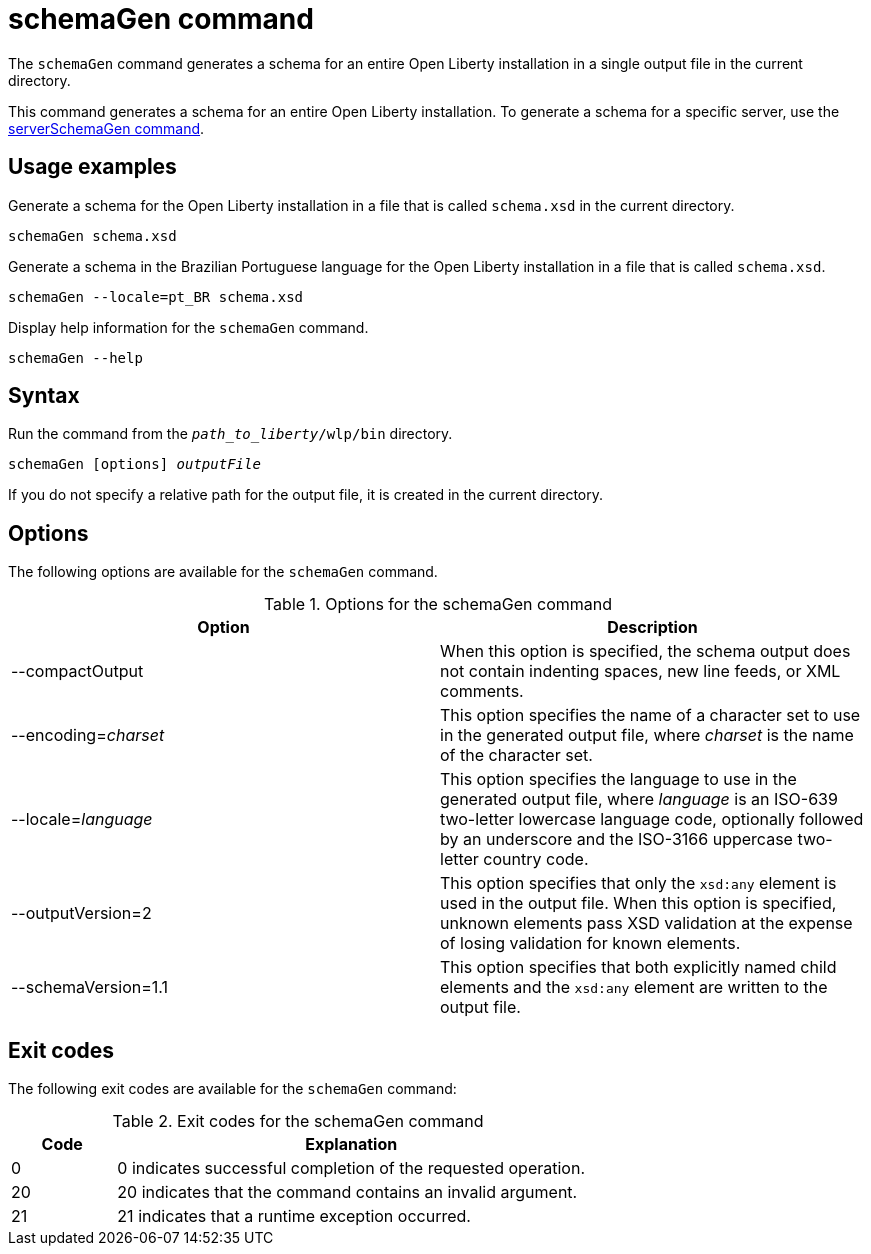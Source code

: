 // Copyright (c) 2022 IBM Corporation and others.
// Licensed under Creative Commons Attribution-NoDerivatives
// 4.0 International (CC BY-ND 4.0)
//   https://creativecommons.org/licenses/by-nd/4.0/
//
// Contributors:
//     IBM Corporation
//
:page-layout: general-reference
:page-type: general
= schemaGen command

The `schemaGen` command generates a schema for an entire Open Liberty installation in a single output file in the current directory.

This command generates a schema for an entire Open Liberty installation. To generate a schema for a specific server, use the xref:command/serverSchemaGen.adoc[serverSchemaGen command].

== Usage examples

Generate a schema for the Open Liberty installation in a file that is called `schema.xsd` in the current directory.

[source,sh]
----
schemaGen schema.xsd
----

Generate a schema in the Brazilian Portuguese language for the Open Liberty installation in a file that is called `schema.xsd`.

[source,sh]
----
schemaGen --locale=pt_BR schema.xsd
----

Display help information for the `schemaGen` command.

[source,sh]
----
schemaGen --help
----


== Syntax

Run the command from the `_path_to_liberty_/wlp/bin` directory.

[subs=+quotes]
----
schemaGen [options] _outputFile_
----
If you do not specify a relative path for the output file, it is created in the current directory.

== Options

The following options are available for the `schemaGen` command.

.Options for the schemaGen command
[%header,cols=2*]
|===
|Option
|Description

|--compactOutput
|When this option is specified, the schema output does not contain indenting spaces, new line feeds, or XML comments.

|--encoding=_charset_
|This option specifies the name of a character set to use in the generated output file, where _charset_ is the name of the character set.

|--locale=_language_
|This option specifies the language to use in the generated output file, where _language_ is an ISO-639 two-letter lowercase language code, optionally followed by an underscore and the ISO-3166 uppercase two-letter country code.

|--outputVersion=2
|This option specifies that only the `xsd:any` element is used in the output file. When this option is specified, unknown elements pass XSD validation at the expense of losing validation for known elements.

|--schemaVersion=1.1
|This option specifies that both explicitly named child elements and the `xsd:any` element are written to the output file.

|===

== Exit codes

The following exit codes are available for the `schemaGen` command:

.Exit codes for the schemaGen command
[%header,cols="2,9"]
|===

|Code
|Explanation

|0
|0 indicates successful completion of the requested operation.

|20
|20 indicates that the command contains an invalid argument.

|21
|21 indicates that a runtime exception occurred.

|===
